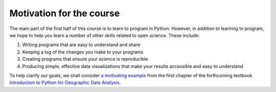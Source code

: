 Motivation for the course
=========================

The main part of the first half of this course is to learn to program in Python.
However, in addition to learning to program, we hope to help you learn a number of other skills related to open science.
These include:

1. Writing programs that are easy to understand and share
2. Keeping a log of the changes you make to your programs
3. Creating programs that ensure your science is reproducible
4. Producing simple, effective data visualizations that make your results accessible and easy to understand

To help clarify our goals, we shall consider `a motivating example <https://python-gis-book.readthedocs.io/en/latest/part1/chapter-01/nb/00-motivation.html>`_ from the first chapter of the forthcoming textbook `Introduction to Python for Geographic Data Analysis <https://python-gis-book.readthedocs.io/en/latest/index.html>`_.
